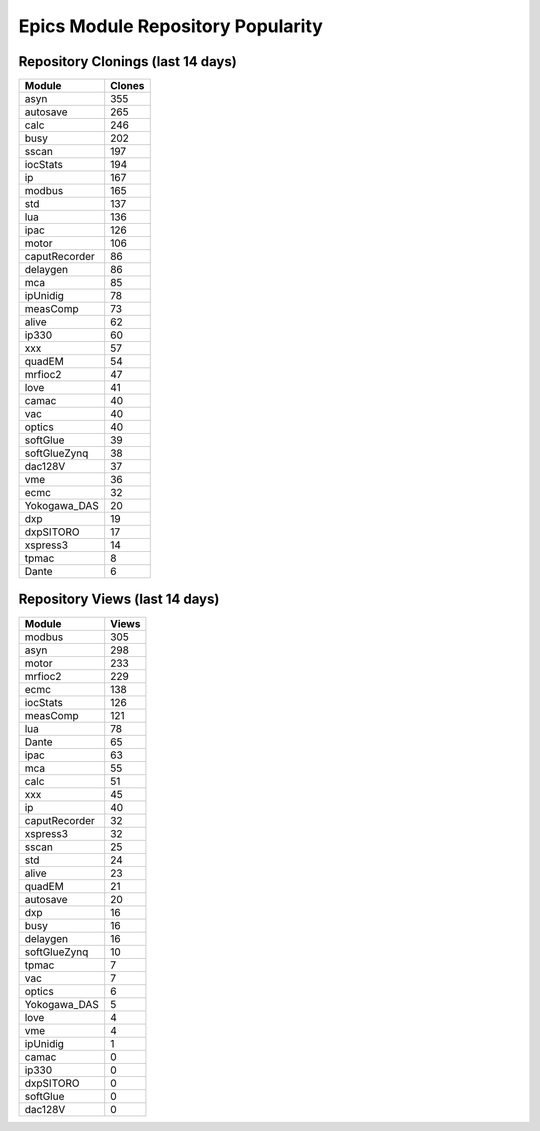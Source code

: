 ==================================
Epics Module Repository Popularity
==================================



Repository Clonings (last 14 days)
----------------------------------
.. csv-table::
   :header: Module, Clones

   asyn, 355
   autosave, 265
   calc, 246
   busy, 202
   sscan, 197
   iocStats, 194
   ip, 167
   modbus, 165
   std, 137
   lua, 136
   ipac, 126
   motor, 106
   caputRecorder, 86
   delaygen, 86
   mca, 85
   ipUnidig, 78
   measComp, 73
   alive, 62
   ip330, 60
   xxx, 57
   quadEM, 54
   mrfioc2, 47
   love, 41
   camac, 40
   vac, 40
   optics, 40
   softGlue, 39
   softGlueZynq, 38
   dac128V, 37
   vme, 36
   ecmc, 32
   Yokogawa_DAS, 20
   dxp, 19
   dxpSITORO, 17
   xspress3, 14
   tpmac, 8
   Dante, 6



Repository Views (last 14 days)
-------------------------------
.. csv-table::
   :header: Module, Views

   modbus, 305
   asyn, 298
   motor, 233
   mrfioc2, 229
   ecmc, 138
   iocStats, 126
   measComp, 121
   lua, 78
   Dante, 65
   ipac, 63
   mca, 55
   calc, 51
   xxx, 45
   ip, 40
   caputRecorder, 32
   xspress3, 32
   sscan, 25
   std, 24
   alive, 23
   quadEM, 21
   autosave, 20
   dxp, 16
   busy, 16
   delaygen, 16
   softGlueZynq, 10
   tpmac, 7
   vac, 7
   optics, 6
   Yokogawa_DAS, 5
   love, 4
   vme, 4
   ipUnidig, 1
   camac, 0
   ip330, 0
   dxpSITORO, 0
   softGlue, 0
   dac128V, 0

